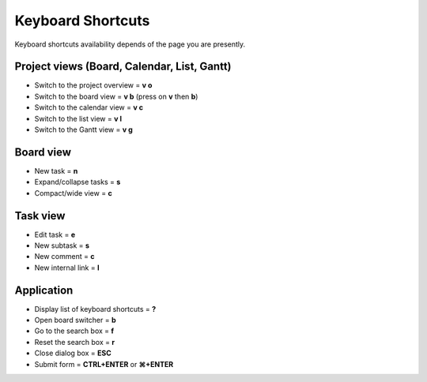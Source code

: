 Keyboard Shortcuts
==================

Keyboard shortcuts availability depends of the page you are presently.

Project views (Board, Calendar, List, Gantt)
--------------------------------------------

-  Switch to the project overview = **v o**
-  Switch to the board view = **v b** (press on **v** then **b**)
-  Switch to the calendar view = **v c**
-  Switch to the list view = **v l**
-  Switch to the Gantt view = **v g**

Board view
----------

-  New task = **n**
-  Expand/collapse tasks = **s**
-  Compact/wide view = **c**

Task view
---------

-  Edit task = **e**
-  New subtask = **s**
-  New comment = **c**
-  New internal link = **l**

Application
-----------

-  Display list of keyboard shortcuts = **?**
-  Open board switcher = **b**
-  Go to the search box = **f**
-  Reset the search box = **r**
-  Close dialog box = **ESC**
-  Submit form = **CTRL+ENTER** or **⌘+ENTER**
